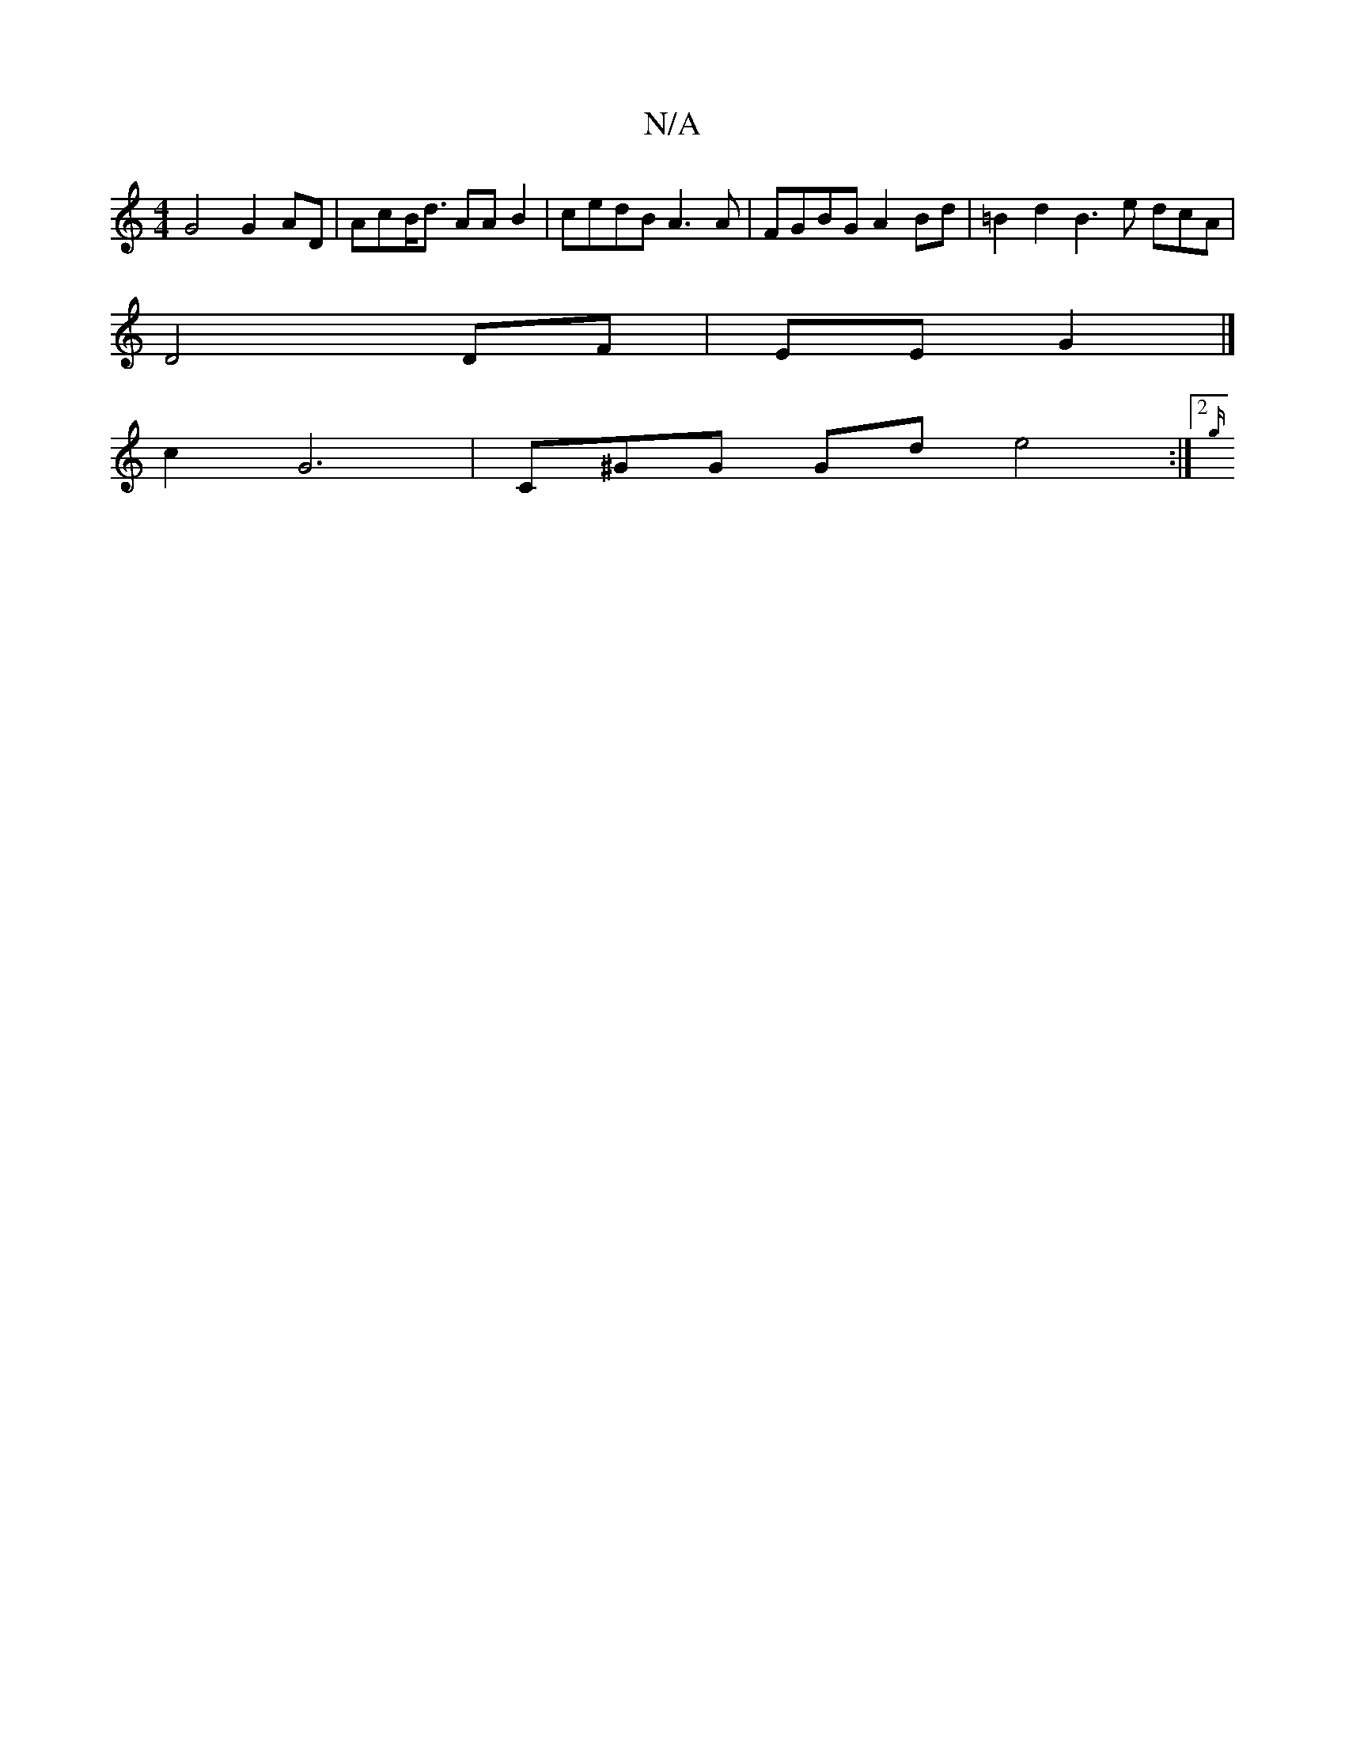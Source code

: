X:1
T:N/A
M:4/4
R:N/A
K:Cmajor
 G4 G2 AD |AcB<d AA B2 | cedB A3 A | FGBG A2Bd | =B2d2 B3 e dcA|[M:7"{SvJa3c ge2c|dcdc G3a | "F" Ad .cd | e2 e2 e2 {/A/}) | A4- d2 AG|G2 D2 AF GBDF|G3 DEEC |
D4 DF | EE G2 |]
c2 G6 | C^GG Gd e4:|2 {g/